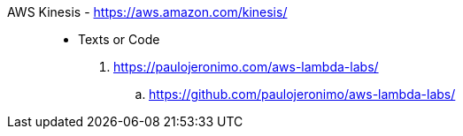 [#aws-kinesis]#AWS Kinesis# - https://aws.amazon.com/kinesis/::
* Texts or Code
. https://paulojeronimo.com/aws-lambda-labs/
.. https://github.com/paulojeronimo/aws-lambda-labs/
